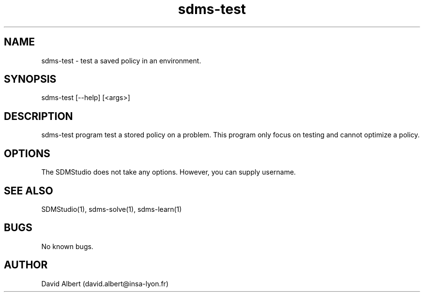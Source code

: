 .\" Manpage for sdms-test.
.\" Contact david.albert@insa-lyon.fr to correct errors or typos.
.TH sdms-test 1 "16 Mars 2021" "1.0" "sdms-test Manual"
.SH NAME
sdms-test \- test a saved policy in an environment.
.SH SYNOPSIS
sdms-test [--help] [<args>]
.SH DESCRIPTION
sdms-test program test a stored policy on a problem. This program only focus on testing and cannot optimize a policy.
.SH OPTIONS
The SDMStudio does not take any options. However, you can supply username.
.SH SEE ALSO
SDMStudio(1), sdms-solve(1), sdms-learn(1) 
.SH BUGS
No known bugs.
.SH AUTHOR
David Albert (david.albert@insa-lyon.fr)